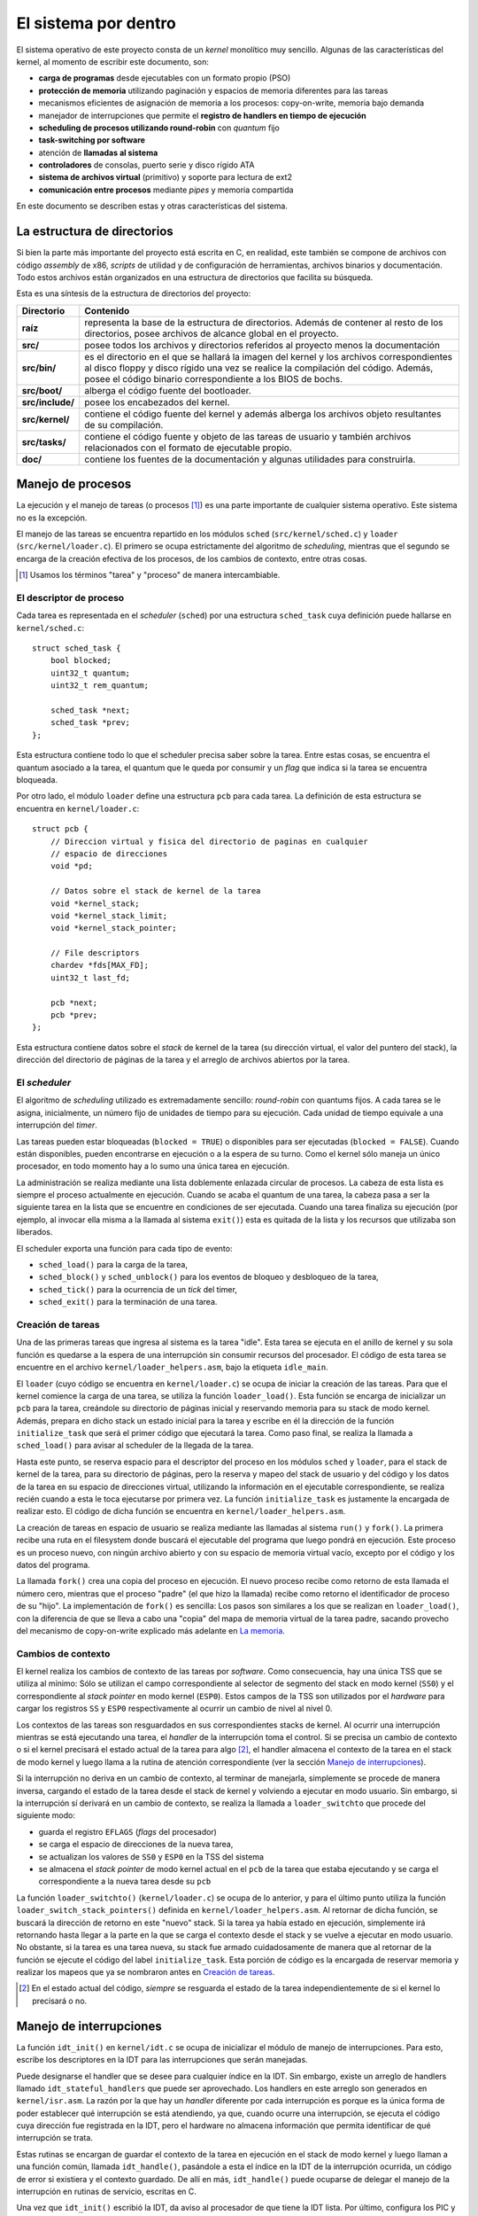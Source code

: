 .. default-role:: math

El sistema por dentro
=====================

El sistema operativo de este proyecto consta de un *kernel* monolítico muy
sencillo. Algunas de las características del kernel, al momento de escribir
este documento, son:

* **carga de programas** desde ejecutables con un formato propio (PSO)
* **protección de memoria** utilizando paginación y espacios de memoria
  diferentes para las tareas
* mecanismos eficientes de asignación de memoria a los procesos:
  copy-on-write, memoria bajo demanda
* manejador de interrupciones que permite el **registro de
  handlers en tiempo de ejecución**
* **scheduling de procesos utilizando round-robin** con *quantum* fijo
* **task-switching por software**
* atención de **llamadas al sistema**
* **controladores** de consolas, puerto serie y disco rígido ATA
* **sistema de archivos virtual** (primitivo) y soporte para lectura de
  ext2
* **comunicación entre procesos** mediante *pipes* y memoria compartida

En este documento se describen estas y otras características del sistema.

La estructura de directorios
----------------------------

Si bien la parte más importante del proyecto está escrita en C, en realidad,
este también se compone de archivos con código *assembly* de x86, *scripts* de
utilidad y de configuración de herramientas, archivos binarios y
documentación. Todo estos archivos están organizados en una estructura de
directorios que facilita su búsqueda.

Esta es una síntesis de la estructura de directorios del proyecto:

.. graphviz::

    digraph direcciones {
        "raíz" [shape=box]
        "src/" [shape=box]
        "doc/" [shape=box]
        "bin/" [shape=box]
        "boot/" [shape=box]
        "include/" [shape=box]
        "kernel/" [shape=box]
        "tasks/" [shape=box]
        "raíz" -> "src/"
        "raíz" -> "doc/"
        "src/" -> "bin/"
        "src/" -> "boot/"
        "src/" -> "include/"
        "src/" -> "kernel/"
        "src/" -> "tasks/"
    }

================ ==========================================================
Directorio       Contenido
================ ==========================================================
**raíz**         representa la base de la estructura de directorios. Además
                 de contener al resto de los directorios, posee archivos de
                 alcance global en el proyecto.
**src/**         posee todos los archivos y directorios referidos al
                 proyecto menos la documentación
**src/bin/**     es el directorio en el que se hallará la imagen del kernel
                 y los archivos correspondientes al disco floppy y disco
                 rígido una vez se realice la compilación del código.
                 Además, posee el código binario correspondiente a los BIOS
                 de bochs.
**src/boot/**    alberga el código fuente del bootloader.
**src/include/** posee los encabezados del kernel.
**src/kernel/**  contiene el código fuente del kernel y además alberga los
                 archivos objeto resultantes de su compilación.
**src/tasks/**   contiene el código fuente y objeto de las tareas de
                 usuario y también archivos relacionados con el formato de
                 ejecutable propio.
**doc/**         contiene los fuentes de la documentación y algunas
                 utilidades para construirla.
================ ==========================================================


Manejo de procesos
------------------

La ejecución y el manejo de tareas (o procesos [1]_) es una parte
importante de cualquier sistema operativo. Este sistema no es la excepción.

El manejo de las tareas se encuentra repartido en los módulos ``sched``
(``src/kernel/sched.c``) y ``loader`` (``src/kernel/loader.c``). El primero se
ocupa estrictamente del algoritmo de *scheduling*, mientras que el segundo se
encarga de la creación efectiva de los procesos, de los cambios de contexto,
entre otras cosas.

.. [1] Usamos los términos "tarea" y "proceso" de manera
       intercambiable.

El descriptor de proceso
~~~~~~~~~~~~~~~~~~~~~~~~

Cada tarea es representada en el *scheduler* (``sched``) por una
estructura ``sched_task`` cuya definición puede hallarse en
``kernel/sched.c``::

    struct sched_task {
        bool blocked;
        uint32_t quantum;
        uint32_t rem_quantum;

        sched_task *next;
        sched_task *prev;
    };


Esta estructura contiene todo lo que el scheduler precisa saber sobre la
tarea. Entre estas cosas, se encuentra el quantum asociado a la tarea, el
quantum que le queda por consumir y un *flag* que indica si la tarea se
encuentra bloqueada.

Por otro lado, el módulo ``loader`` define una estructura ``pcb`` para cada
tarea. La definición de esta estructura se encuentra en ``kernel/loader.c``::

    struct pcb {
        // Direccion virtual y fisica del directorio de paginas en cualquier
        // espacio de direcciones
        void *pd;

        // Datos sobre el stack de kernel de la tarea
        void *kernel_stack;
        void *kernel_stack_limit;
        void *kernel_stack_pointer;

        // File descriptors
        chardev *fds[MAX_FD];
        uint32_t last_fd;

        pcb *next;
        pcb *prev;
    };

Esta estructura contiene datos sobre el *stack* de kernel de la tarea (su
dirección virtual, el valor del puntero del stack), la dirección del
directorio de páginas de la tarea y el arreglo de archivos abiertos por
la tarea.

El *scheduler*
~~~~~~~~~~~~~~

El algoritmo de *scheduling* utilizado es extremadamente sencillo:
*round-robin* con quantums fijos. A cada tarea se le asigna,
inicialmente, un número fijo de unidades de tiempo para su ejecución.
Cada unidad de tiempo equivale a una interrupción del *timer*.

Las tareas pueden estar bloqueadas (``blocked = TRUE``) o disponibles
para ser ejecutadas (``blocked = FALSE``). Cuando están disponibles,
pueden encontrarse en ejecución o a la espera de su turno. Como el
kernel sólo maneja un único procesador, en todo momento hay a lo sumo
una única tarea en ejecución.

La administración se realiza mediante una lista doblemente enlazada
circular de procesos. La cabeza de esta lista es siempre el proceso
actualmente en ejecución. Cuando se acaba el quantum de una tarea, la
cabeza pasa a ser la siguiente tarea en la lista que se encuentre
en condiciones de ser ejecutada. Cuando una tarea finaliza su ejecución
(por ejemplo, al invocar ella misma a la llamada al sistema ``exit()``)
esta es quitada de la lista y los recursos que utilizaba son liberados.

El scheduler exporta una función para cada tipo de evento:

* ``sched_load()`` para la carga de la tarea,
* ``sched_block()`` y ``sched_unblock()`` para los eventos de bloqueo y
  desbloqueo de la tarea,
* ``sched_tick()`` para la ocurrencia de un *tick* del timer,
* ``sched_exit()`` para la terminación de una tarea.

Creación de tareas
~~~~~~~~~~~~~~~~~~

Una de las primeras tareas que ingresa al sistema es la tarea "idle".
Esta tarea se ejecuta en el anillo de kernel y su sola función es
quedarse a la espera de una interrupción sin consumir recursos del
procesador. El código de esta tarea se encuentre en el archivo
``kernel/loader_helpers.asm``, bajo la etiqueta ``idle_main``.

El ``loader`` (cuyo código se encuentra en ``kernel/loader.c``) se
ocupa de iniciar la creación de las tareas. Para que el kernel comience
la carga de una tarea, se utiliza la función ``loader_load()``. Esta
función se encarga de inicializar un ``pcb`` para la tarea, creándole
su directorio de páginas inicial y reservando memoria para su stack de
modo kernel. Además, prepara en dicho stack un estado inicial para la
tarea y escribe en él la dirección de la función ``initialize_task``
que será el primer código que ejecutará la tarea. Como paso final, se
realiza la llamada a ``sched_load()`` para avisar al scheduler de la
llegada de la tarea.

Hasta este punto, se reserva espacio para el descriptor del proceso en
los módulos ``sched`` y ``loader``, para el stack de kernel de la
tarea, para su directorio de páginas, pero la reserva y mapeo del stack
de usuario y del código y los datos de la tarea en su espacio de
direcciones virtual, utilizando la información en el ejecutable
correspondiente, se realiza recién cuando a esta le toca ejecutarse por
primera vez. La función ``initialize_task`` es justamente la encargada
de realizar esto. El código de dicha función se encuentra en
``kernel/loader_helpers.asm``.

La creación de tareas en espacio de usuario se realiza mediante las
llamadas al sistema ``run()`` y ``fork()``. La primera recibe una ruta
en el filesystem donde buscará el ejecutable del programa que luego
pondrá en ejecución. Este proceso es un proceso nuevo, con ningún
archivo abierto y con su espacio de memoria virtual vacío, excepto por
el código y los datos del programa.

La llamada ``fork()`` crea una copia del proceso en ejecución. El nuevo
proceso recibe como retorno de esta llamada el número cero, mientras
que el proceso "padre" (el que hizo la llamada) recibe como retorno el
identificador de proceso de su "hijo". La implementación de ``fork()``
es sencilla: Los pasos son similares a los que se realizan en
``loader_load()``, con la diferencia de que se lleva a cabo una "copia"
del mapa de memoria virtual de la tarea padre, sacando provecho del
mecanismo de copy-on-write explicado más adelante en `La memoria`_.

Cambios de contexto
~~~~~~~~~~~~~~~~~~~

El kernel realiza los cambios de contexto de las tareas por *software*.
Como consecuencia, hay una única TSS que se utiliza al mínimo: Sólo
se utilizan el campo correspondiente al selector de segmento del
stack en modo kernel (``SS0``) y el correspondiente al *stack pointer*
en modo kernel (``ESP0``). Estos campos de la TSS son utilizados por el
*hardware* para cargar los registros ``SS`` y ``ESP0`` respectivamente
al ocurrir un cambio de nivel al nivel 0.

Los contextos de las tareas son resguardados en sus correspondientes
stacks de kernel. Al ocurrir una interrupción mientras se está
ejecutando una tarea, el *handler* de la interrupción toma el control.
Si se precisa un cambio de contexto o si el kernel precisará el estado
actual de la tarea para algo [2]_, el handler almacena el contexto de
la tarea en el stack de modo kernel y luego llama a la rutina de
atención correspondiente (ver la sección `Manejo de interrupciones`_).

Si la interrupción no deriva en un cambio de contexto, al terminar de
manejarla, simplemente se procede de manera inversa, cargando el estado
de la tarea desde el stack de kernel y volviendo a ejecutar en modo
usuario. Sin embargo, si la interrupción sí derivará en un cambio de
contexto, se realiza la llamada a ``loader_switchto`` que procede del
siguiente modo:

* guarda el registro ``EFLAGS`` (*flags* del procesador)
* se carga el espacio de direcciones de la nueva tarea,
* se actualizan los valores de ``SS0`` y ``ESP0`` en la TSS del sistema
* se almacena el *stack pointer* de modo kernel actual en el ``pcb``
  de la tarea que estaba ejecutando y se carga el correspondiente a la
  nueva tarea desde su ``pcb``

La función ``loader_switchto()`` (``kernel/loader.c``) se ocupa de lo
anterior, y para el último punto utiliza la función
``loader_switch_stack_pointers()`` definida en ``kernel/loader_helpers.asm``.
Al retornar de dicha función, se buscará la dirección de retorno en este
"nuevo" stack. Si la tarea ya había estado en ejecución, simplemente irá
retornando hasta llegar a la parte en la que se carga el contexto desde el
stack y se vuelve a ejecutar en modo usuario. No obstante, si la tarea es una
tarea nueva, su stack fue armado cuidadosamente de manera que al retornar de
la función se ejecute el código del label ``initialize_task``. Esta porción de
código es la encargada de reservar memoria y realizar los mapeos que ya se
nombraron antes en `Creación de tareas`_.

.. [2] En el estado actual del código, *siempre* se resguarda el estado de la
       tarea independientemente de si el kernel lo precisará o no.

Manejo de interrupciones
------------------------

La función ``idt_init()`` en ``kernel/idt.c`` se ocupa de
inicializar el módulo de manejo de interrupciones. Para esto, escribe
los descriptores en la IDT para las interrupciones que serán manejadas.

Puede designarse el handler que se desee para cualquier índice en la IDT. Sin
embargo, existe un arreglo de handlers llamado ``idt_stateful_handlers`` que
puede ser aprovechado. Los handlers en este arreglo son generados en
``kernel/isr.asm``. La razón por la que hay un *handler* diferente por cada
interrupción es porque es la única forma de poder establecer qué interrupción
se está atendiendo, ya que, cuando ocurre una interrupción, se ejecuta el
código cuya dirección fue registrada en la IDT, pero el hardware no almacena
información que permita identificar de qué interrupción se trata.

Estas rutinas se encargan de guardar el contexto de la tarea en
ejecución en el stack de modo kernel y luego llaman a una función
común, llamada ``idt_handle()``, pasándole a esta el índice en la IDT
de la interrupción ocurrida, un código de error si existiera y el
contexto guardado. De allí en más, ``idt_handle()`` puede ocuparse de delegar
el manejo de la interrupción en rutinas de servicio, escritas en C.

Una vez que ``idt_init()`` escribió la IDT, da aviso al procesador de que
tiene la IDT lista. Por último, configura los PIC y desenmascara sólo las
interrupciones de *hardware* que le interesarán al kernel.

Atención de llamadas al sistema
-------------------------------

Las llamadas al sistema se realizan a través de la interrupción
``0x30``. Antes de generar la interrupción por software, el proceso
debe escribir el número correspondiente a la llamada al sistema que
desea ejecutar en el registro ``EAX``. Los parámetros de la llamada al
sistema deben pasarse usando los registros ``EBX``, ``ECX`` y ``EDX``.
Al ocurrir la interrupción, la rutina de servicio de la interrupción
``0x30`` llama a la función correspondiente a la llamada al sistema
invocada con los parámetros pasados.

Las llamadas al sistema implementadas hasta ahora son:

====== ================ ===============================================
Número  Nombre           Función
====== ================ ===============================================
1      ``exit()``       finaliza el proceso en ejecución y libera todos
                        los recursos utilizados por este
2      ``getpid()``     devuelve el identificador de proceso de la
                        tarea
3      ``palloc()``     reserva una página de memoria para la tarea
4      ``read()``       lee de un archivo abierto
5      ``write()``      escribe en un archivo abierto
6      ``seek()``       traslada el puntero del archivo a una posición
                        dada
7      ``close()``      cierra el archivo y libera los recursos
                        que ya no se precisen
8      ``open()``       abre un archivo para lectura y/o escritura
9      ``con_ctl()``    envía comandos de control a una consola
10     ``run()``        pone un programa en ejecución
11     ``pipe()``       crea un *pipe*
12     ``fork()``       crea un nuevo proceso
13     ``share_page()`` marca una página de memoria como "compartida"
14      ``stat()``      provee información sobre un archivo en el
                        *filesystem*
====== ================ ===============================================

La memoria
----------

Gestión de la memoria
~~~~~~~~~~~~~~~~~~~~~

El módulo encargado de la gestión de la memoria es el módulo ``mm``
(``kernel/mm.c``). Su función de inicialización, ``mm_init()``, se encarga de

1. armar la lista de páginas libres para el kernel y para usuario,
2. inicializar un directorio de páginas para el kernel y 
3. activar la paginación de memoria.

Para el paso 1, recorre la memoria verificando qué páginas de memoria son
válidas y arma dos listas de páginas libres: las del kernel, que están por
debajo de los 4MB de memoria física, y las de usuario.

Cada página de memoria física disponible está representada por una estructura
``page_t``.  Dicha estructura se encuentra declarada en ``kernel/mm.c`` del
siguiente modo::

    struct page_t {
        int count;

        page_t *next;
        page_t *prev;
    };

Los punteros ``next`` y ``prev`` son utilizados para administrar las
listas de páginas físicas libres y``count`` indica el número de
referencias de la página.

En el módulo ``mm`` se encuentran todas las funciones que se ocupan
de gestionar las páginas físicas libres y de mapearlas a los espacios
de direcciones virtuales.

Mecanismos eficientes de asignación de memoria a los procesos
`````````````````````````````````````````````````````````````

El sistema posee algunos mecanismos que permiten un manejo eficiente de
la memoria otorgada a las tareas:

- **memoria bajo demanda**: este mecanismo permite retrasar la asignación
  de una página física al proceso hasta el momento en que este la
  necesita, posibilitando así que esa memoria sea utilizada por otros
  procesos mientras tanto.
- **copy-on-write**: esta técnica permite "copiar" grandes áreas de memoria
  en tiempos extremadamente cortos, ya que se vale de la idea de que no
  es necesaria la copia de datos hasta tanto no ocurra una escritura.

Además, provee a los procesos de un mecanismo sencillo y rápido de
comunicación: **memoria compartida**.

Para implementar esto, cada página en el espacio de memoria lineal es
considerada en alguno de los siguientes estados:

- **presente**, en cuyo caso puede hallarse marcada como:

    - **asignada**: en posesión y uso de un único proceso
    - **copy-on-write**: marcada con permisos de sólo lectura, de modo
      que al ocurrir un intento de escritura se producirá una copia de
      la página entera
    - **compartida**: en posesión de uno o más procesos que la
      comparten y pueden utilizarla en simultáneo

- **no presente**, en cuyo caso la página es considerada en uno de los
  siguientes estados:

    - **pedida**: a la espera de que el proceso intente utilizarla para
      así luego asignarle una página física
    - **inválida**: simplemente una página de direcciones no
      utilizables

Para guardar esta información sobre el estado de las páginas se
utilizan los bits disponibles en las entradas de las tablas de páginas
del mecanismo de paginación que provee el procesador. El manejador de
memoria toma las acciones correspondientes cuando ocurren escrituras
y/o lecturas sobre cada página teniendo en cuenta su estado actual.


Direccionamiento
~~~~~~~~~~~~~~~~

Una de las primeras cosas que se realizan en ``kernel/kinit.asm``
(el código al que salta el bootloader) es configurar una GDT definitiva
para el sistema. La misma está compuesta por descriptores para:

1. Código de nivel 0
2. Datos de nivel 0
3. Código de nivel 3
4. Datos de nivel 3
5. TSS del sistema

Tanto los segmentos de código como de datos ocupan todo el espacio
direccionable. El principal mecanismo de protección de memoria
utilizado en el kernel es la paginación.

Cada tarea cuenta con un espacio de direcciones virtual propio, pero todas
ellas tienen al código y los datos del kernel mapeados en las direcciones
bajas (*lower half*) mientras que el código y los datos de usuario se
encuentran en direcciones más altas.

*Devices*
---------

El *device* es una abstracción que permite manipular dispositivos de
*hardware* y estructuras lógicas con facilidad y mediante una interfaz
común.

Cada tipo de device está representado por una estructura específica.
Sin embargo, todas estas estructuras "derivan de" una estructura en
particular. En este contexto, una estructura deriva de otra si todos
los campos de esta última están incluidos al principio (y en el mismo
orden) en la primera. La estructura más general de device, definida en
``include/device.h``, es::

    struct device {
        uint32_t clase;
        uint32_t refcount;
        dev_flush_t *flush;
    };

La ``clase`` define de qué tipo de device se trata y, consecuentemente,
cuál es la estructura asociada. ``refcount`` indica el número de
referencias, es decir, la cantidad de usuarios del device. Por último,
``flush`` es una función que se llama cuando el device dejará de ser
utilizado y se encarga de liberar los recursos utilizados por el mismo.

Las principales estructuras que derivan de ``device`` son ``chardev`` y
``blockdev``. La primera estructura representa un device que puede
accederse comúnmente como una tira de bytes. La segunda representa uno
que puede acceders2e de a porciones definidas (bloques)::

    struct chardev {
        uint32_t clase;
        uint32_t refcount;
        chardev_flush_t *flush;
        chardev_read_t *read;
        chardev_write_t *write;
        chardev_seek_t *seek;
    };

    struct blockdev {
        uint32_t clase;
        uint32_t refcount;
        blockdev_flush_t *flush;
        blockdev_read_t *read;
        blockdev_write_t *write;
        uint32_t size;
    };

Ambas respetan los campos de la estructura ``device`` por "derivar" de
ella. La diferencia entre las funciones de lectura y escritura de los
``chardev`` y los ``blockdev`` es, básicamente, que para los primeros
se asume que existe una posición actual, fijada con ``seek``, (o que no
es relevante especificar una posición) a partir de la cual leer,
mientras que para los segundos la posición debe especificarse y
normalmente indica un número de bloque.

Las consolas
~~~~~~~~~~~~

El módulo ``con`` implementa el anillo de consolas. Las consolas son
esencialmente *buffers* de memoria destinados a ser representados en
la pantalla como texto. En todo momento hay una consola que se
encuentra "en foco", es decir, visible en la pantalla.

Cada consola está representada por una estructura ``con_chardev``,
definida en ``include/con.h``::

    struct con_chardev {
        uint32_t clase;
        uint32_t refcount;
        chardev_flush_t* flush;
        chardev_read_t* read;
        chardev_write_t* write;
        chardev_seek_t* seek;

        void *screen_buf;
        uint32_t screen_buf_offset;

        circular_buf_t kb_buf;
        int waiting_process;

        uint8_t current_attr;

        con_chardev *next;
        con_chardev *prev;
    }

Esta estructura alberga la dirección virtual del buffer de la consola y
la posición actual en este buffer en ``screen_buf`` y
``screen_buf_offset`` respectivamente. Al realizarse una escritura
sobre el device, llamando a su funcion ``write``, se almacenan los
datos en el buffer y se avanza el puntero en ``screen_buf_offset`` de
manera acorde. Cuando se llega al final del buffer, se produce un
desplazamiento de los datos que consiste en mover todo el contenido del
buffer 80 caracteres (una línea) hacia atrás y limpiar los últimos 80
caracteres del buffer.

Si se llama a la función ``read`` de la consola, la tarea en ejecución
queda a la espera de que se oprima una tecla en el teclado. Cuando esto
ocurre, la rutina de atención de la interrupción del teclado avisa al
módulo ``kb`` del evento, el cual se encarga de enviarle al módulo
``con`` el caracter recibido. La función ``con_put_to_kb_buf``
finalmente se encarga de almacenar el caracter en el buffer ``kb_buf``
de la consola en foco y de despertar a la tarea en espera. Al
despertarse la tarea, la función ``read`` ya puede leer del buffer de
teclado los caracteres recibidos y guardarlos donde se le indicó (por
ejemplo, un buffer de usuario).

El puerto serie
~~~~~~~~~~~~~~~

El kernel incluye un controlador para UART (*Universal Asynchronous
Receiver/Transmitter*), que permite leer de y escribir al conocido
"puerto serie". Para representar al dispositivo se utiliza la estructura
``serial_chardev``, definida en ``include/serial.h``.

El funcionamiento para el caso de la lectura es similar al caso de la
consola. La tarea queda bloqueada a la espera de la llegada de un byte.
Cuando este llega, se almacena en el buffer del dispositivo y se
despierta a la tarea para que esta pueda tomar el dato. Para el caso de
la escritura, simplemente se envían al dispositivo uno a uno los bytes
a transmitir, esperando entre cada envío que el dispositivo se
encuentre listo.

Disco rígido ATA IDE
~~~~~~~~~~~~~~~~~~~~

El módulo ``hdd`` se encarga del manejo de los discos ATA IDE. El modo
de acceso a los discos es el de entrada/salida programada. De momento
sólo se ha implementado la funcionalidad de lectura de disco, sin tener
en cuenta los permisos de usuario.

La estructura ``hdd_blockdev`` representa al disco rígido. Respetando
los prototipos de las funciones de los ``blockdev``, la función de
lectura recibe, además de un buffer con su respectivo tamaño, la
posición del bloque a leer, expresada como una dirección LBA (Logical
Block Addressing) de 28 bits. La operatoria es similar a los demás
dispositivos: Se envía el pedido de sectores al disco y se bloquea la
tarea a la espera de recibir los datos en un buffer. El buffer es
llenado (y la tarea desbloqueada) cuando la rutina de atención de la
interrupción del disco se encarga de obtener los datos.

El sistema de archivos virtual
------------------------------

El nombre "sistema de archivos virtual" quizás le queda algo grande a
la rústica implementación que llevamos a cabo, en el módulo ``fs`` para
tener un manejo mínimo de los archivos en el filesystem físico y de
los dispositivos de hardware.

La llamada al sistema ``open()`` permite la apertura de un archivo para
su posterior lectura o escritura. La implementación de esta llamada es
la siguiente::

    int sys_open(char *path, uint32_t mode) {
        chardev *cdev;
        if (!(cdev = fs_open(path, mode)))
            return -ENOFILE;
        else {
            cdev->refcount++;
            return loader_add_file(cdev);
        }
    }

Simplemente, la llamada recibe una ruta y un modo de apertura. Ambos
datos se pasan a la función ``fs_open()``, que se encarga de encontrar
un ``chardev`` correspondiente a esa ruta, si lo hay, o devolver
``NULL``. Una vez que se obtuvo el ``chardev`` correspondiente a la
ruta, la función ``loader_add_file()`` agrega el ``chardev`` a la lista
de dispositivos abiertos por la tarea y devuelve un nuevo *file
descriptor*.

Para encontrar el ``chardev``, ``fs_open()`` simplemente respeta
algunas reglas:

* ``/serial0`` y ``/serial1`` representan los ``chardev``
  correspondientes a los "puertos serie";
* ``/console`` representa una nueva consola, y ``/console<i>`` siendo
  ``<i>`` un entero no negativo representa la consola número ``<i>``;
* por último, ``/disk/<ruta>`` representa el archivo en la ruta
  ``<ruta>`` en el filesystem existente en el disco rígido.

Sistema de archivos ext2
~~~~~~~~~~~~~~~~~~~~~~~~

El único sistema de archivos implementado para el disco rígido es ext2,
en su primera versión. Se lo implementó de manera rudimentaria, con
soporte para lectura y sin tener en cuenta permisos.

La primera implementación leía el archivo entero y lo almacenaba en un
buffer al momento de la apertura. La versión actual permite la lectura
y almacenamiento de los datos del archivo de a secciones y bajo
demanda.

Comunicación entre procesos (IPC)
---------------------------------

El sistema permite la comunicación entre procesos mediante *pipes* y
memoria compartida.

Para crear un pipe, debe utilizarse la llamada al sistema ``pipe()``,
pasándole como parámetro un arreglo de dos enteros. La llamada creará
el pipe y escribirá en las posiciones del arreglo dos *file
descriptors*: Uno para el extremo de lectura y otro para el extremo de
escritura respectivamente.

Las llamadas al sistema ``read()`` y ``write()`` son utilizadas para
leer y escribir en el pipe. Una llamada a ``read()`` bloqueará al
proceso si no hay datos que leer. Debido a que el pipe cuenta con un
buffer de tamaño acotado, una llamada a ``write()`` con el buffer lleno
también bloqueará al proceso que la haga.

La utilización del mecanismo de memoria compartida es muy sencilla. El
proceso que desea compartir memoria con sus descendientes (creados
mediante ``fork()``), debe primero utilizar la llamada al sistema
``palloc()`` para pedir al kernel una página de memoria. Luego debe
marcar esa página de memoria como "compartida", a través de la llamada
al sistema ``share_mem()``. Una vez hecho esto, los procesos que cree
luego utilizando ``fork()`` tendrán la página asignada en la misma
dirección virtual que el padre.

